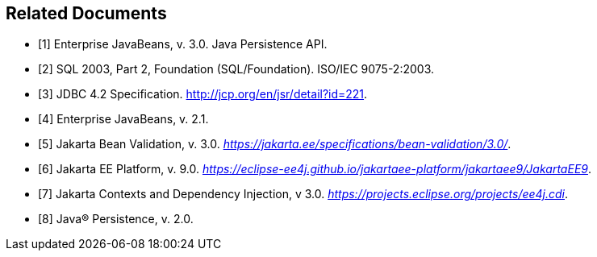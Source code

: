 //
// Copyright (c) 2017, 2020 Contributors to the Eclipse Foundation
//

[bibliography]
== Related Documents

- [[[a19493,1]]] Enterprise JavaBeans, v. 3.0. Java Persistence API.
- [[[a19494,2]]] SQL 2003, Part 2, Foundation (SQL/Foundation). ISO/IEC 9075-2:2003.
- [[[a19496,3]]] JDBC 4.2 Specification. http://jcp.org/en/jsr/detail?id=221.
- [[[a19497,4]]] Enterprise JavaBeans, v. 2.1.
- [[[a19498,5]]] Jakarta Bean Validation, v. 3.0. _https://jakarta.ee/specifications/bean-validation/3.0/_.
- [[[a19499,6]]] Jakarta EE Platform, v. 9.0. _https://eclipse-ee4j.github.io/jakartaee-platform/jakartaee9/JakartaEE9_.
- [[[a19500,7]]] Jakarta Contexts and Dependency Injection, v 3.0. _https://projects.eclipse.org/projects/ee4j.cdi_.
- [[[a19501,8]]] Java(R) Persistence, v. 2.0.